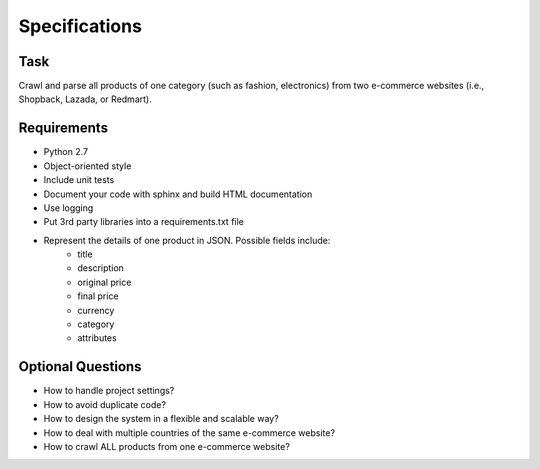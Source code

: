 Specifications
==============

Task
----
Crawl and parse all products of one category (such as fashion, electronics) from
two e-commerce websites (i.e., Shopback, Lazada, or Redmart).

Requirements
------------
* Python 2.7
* Object-oriented style
* Include unit tests
* Document your code with sphinx and build HTML documentation
* Use logging
* Put 3rd party libraries into a requirements.txt file
* Represent the details of one product in JSON. Possible fields include:
    * title
    * description
    * original price
    * final price
    * currency
    * category
    * attributes

Optional Questions
------------------
* How to handle project settings?
* How to avoid duplicate code?
* How to design the system in a flexible and scalable way?
* How to deal with multiple countries of the same e-commerce website?
* How to crawl ALL products from one e-commerce website?
